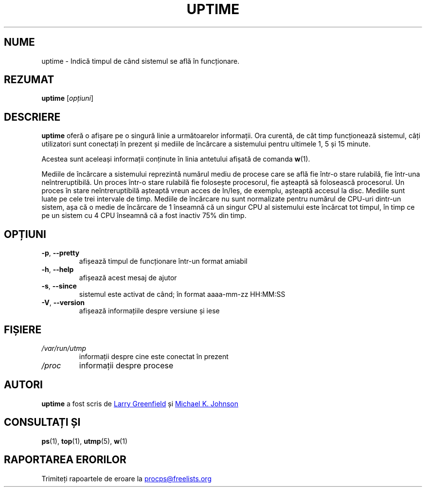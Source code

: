 .\"
.\" Copyright (c) 2011-2023 Craig Small <csmall@dropbear.xyz>
.\" Copyright (c) 2011-2023 Jim Warner <james.warner@comcast.net>
.\" Copyright (c) 2011-2012 Sami Kerola <kerolasa@iki.fi>
.\" Copyright (c) 2002      Albert Cahalan
.\"
.\" This program is free software; you can redistribute it and/or modify
.\" it under the terms of the GNU General Public License as published by
.\" the Free Software Foundation; either version 2 of the License, or
.\" (at your option) any later version.
.\"
.\"
.\"*******************************************************************
.\"
.\" This file was generated with po4a. Translate the source file.
.\"
.\"*******************************************************************
.TH UPTIME 1 "decembrie 2012" procps\-ng "Comenzi utilizator"
.SH NUME
uptime \- Indică timpul de când sistemul se află în funcționare.
.SH REZUMAT
\fBuptime\fP [\fIopțiuni\fP]
.SH DESCRIERE
\fBuptime\fP oferă o afișare pe o singură linie a următoarelor informații.  Ora
curentă, de cât timp funcționează sistemul, câți utilizatori sunt conectați
în prezent și mediile de încărcare a sistemului pentru ultimele 1, 5 și 15
minute.
.PP
Acestea sunt aceleași informații conținute în linia antetului afișată de
comanda \fBw\fP(1).
.PP
Mediile de încărcare a sistemului reprezintă numărul mediu de procese care
se află fie într\-o stare rulabilă, fie într\-una neîntreruptibilă.  Un proces
într\-o stare rulabilă fie folosește procesorul, fie așteaptă să folosească
procesorul.  Un proces în stare neîntreruptibilă așteaptă vreun acces de
In/Ieș, de exemplu, așteaptă accesul la disc.  Mediile sunt luate pe cele
trei intervale de timp.  Mediile de încărcare nu sunt normalizate pentru
numărul de CPU\-uri dintr\-un sistem, așa că o medie de încărcare de 1
înseamnă că un singur CPU al sistemului este încărcat tot timpul, în timp ce
pe un sistem cu 4 CPU înseamnă că a fost inactiv 75% din timp.
.SH OPȚIUNI
.TP 
\fB\-p\fP, \fB\-\-pretty\fP
afișează timpul de funcționare într\-un format amiabil
.TP 
\fB\-h\fP, \fB\-\-help\fP
afișează acest mesaj de ajutor
.TP 
\fB\-s\fP, \fB\-\-since\fP
sistemul este activat de când; în format aaaa\-mm\-zz HH:MM:SS
.TP 
\fB\-V\fP, \fB\-\-version\fP
afișează informațiile despre versiune și iese
.SH FIȘIERE
.TP 
\fI/var/run/utmp\fP
informații despre cine este conectat în prezent
.TP 
\fI/proc\fP
informații despre procese
.SH AUTORI
\fBuptime\fP a fost scris de
.UR greenfie@gauss.\:rutgers.\:edu
Larry
Greenfield
.UE
și
.UR johnsonm@sunsite.\:unc.\:edu
Michael K. Johnson
.UE
.SH "CONSULTAȚI ȘI"
\fBps\fP(1), \fBtop\fP(1), \fButmp\fP(5), \fBw\fP(1)
.SH "RAPORTAREA ERORILOR"
Trimiteți rapoartele de eroare la
.UR procps@freelists.org
.UE
